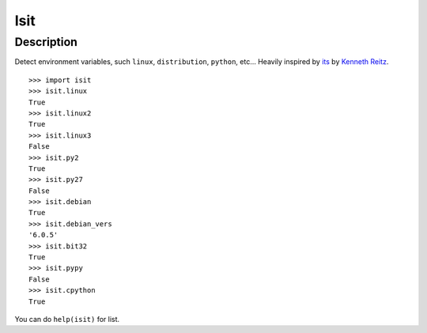 Isit
====

Description
-----------

Detect environment variables, such ``linux``, ``distribution``, ``python``, etc...  
Heavily inspired by `its`_ by `Kenneth Reitz`_.

::

	>>> import isit
	>>> isit.linux
	True
	>>> isit.linux2
	True
	>>> isit.linux3
	False
	>>> isit.py2
	True
	>>> isit.py27
	False
	>>> isit.debian
	True
	>>> isit.debian_vers
	'6.0.5'
	>>> isit.bit32
	True
	>>> isit.pypy
	False
	>>> isit.cpython
	True

You can do ``help(isit)`` for list.

.. _its: https://github.com/kennethreitz/its.py
.. _Kenneth Reitz: https://github.com/kennethreitz

